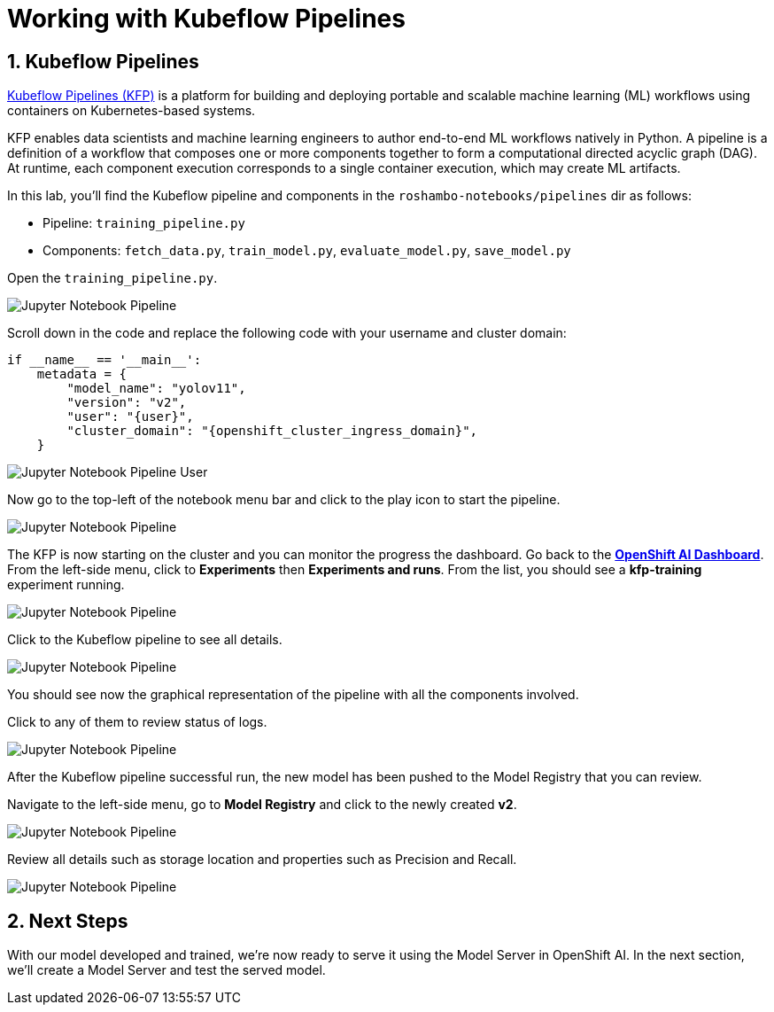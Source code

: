 # Working with Kubeflow Pipelines
:imagesdir: ../assets/images
:sectnums:

## Kubeflow Pipelines

link:https://www.kubeflow.org/docs/components/pipelines/overview/[Kubeflow Pipelines (KFP),window='_blank'] is a platform for building and deploying portable and scalable machine learning (ML) workflows using containers on Kubernetes-based systems.

KFP enables data scientists and machine learning engineers to author end-to-end ML workflows natively in Python. A pipeline is a definition of a workflow that composes one or more components together to form a computational directed acyclic graph (DAG). At runtime, each component execution corresponds to a single container execution, which may create ML artifacts.

In this lab, you'll find the Kubeflow pipeline and components in the `roshambo-notebooks/pipelines` dir as follows:

* Pipeline: `training_pipeline.py`
* Components: `fetch_data.py`, `train_model.py`, `evaluate_model.py`, `save_model.py`

Open the `training_pipeline.py`.

image::openshift-ai-jupyter-notebook-run3-pipeline1.png[Jupyter Notebook Pipeline]

Scroll down in the code and replace the following code with your username and cluster domain:

[source,python,role="copypaste",subs=attributes+]
----
if __name__ == '__main__':
    metadata = {
        "model_name": "yolov11",
        "version": "v2",
        "user": "{user}",
        "cluster_domain": "{openshift_cluster_ingress_domain}",
    }
----

image::openshift-ai-jupyter-notebook-run3-pipeline2.png[Jupyter Notebook Pipeline User]


Now go to the top-left of the notebook menu bar and click to the play icon to start the pipeline.

image::openshift-ai-jupyter-notebook-run3-pipeline3.png[Jupyter Notebook Pipeline]

The KFP is now starting on the cluster and you can monitor the progress the dashboard.
Go back to the  link:https://rhods-dashboard-redhat-ods-applications.{openshift_cluster_ingress_domain}[*OpenShift AI Dashboard*,role='params-link',window='_blank']. From the left-side menu, click to *Experiments* then *Experiments and runs*. From the list, you should see a *kfp-training* experiment running.
 

image::openshift-ai-jupyter-notebook-run3-pipeline5.png[Jupyter Notebook Pipeline]

Click to the Kubeflow pipeline to see all details.

image::openshift-ai-jupyter-notebook-run3-pipeline6.png[Jupyter Notebook Pipeline]

You should see now the graphical representation of the pipeline with all the components involved. 

Click to any of them to review status of logs.

image::openshift-ai-jupyter-notebook-run3-pipeline7.png[Jupyter Notebook Pipeline]

After the Kubeflow pipeline successful run, the new model has been pushed to the Model Registry that you can review.

Navigate to the left-side menu, go to *Model Registry* and click to the newly created *v2*.

image::openshift-ai-jupyter-notebook-run3-pipeline8.png[Jupyter Notebook Pipeline]

Review all details such as storage location and properties such as Precision and Recall.

image::openshift-ai-jupyter-notebook-run3-pipeline9.png[Jupyter Notebook Pipeline]


## Next Steps

With our model developed and trained, we're now ready to serve it using the Model Server in OpenShift AI. In the next section, we'll create a Model Server and test the served model.